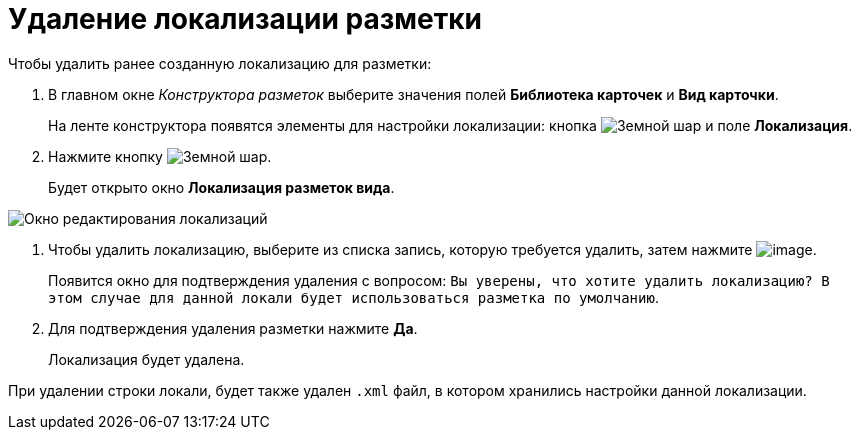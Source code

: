 = Удаление локализации разметки

Чтобы удалить ранее созданную локализацию для разметки:

. В главном окне _Конструктора разметок_ выберите значения полей *Библиотека карточек* и *Вид карточки*.
+
На ленте конструктора появятся элементы для настройки локализации: кнопка image:buttons/globe.png[Земной шар] и поле *Локализация*.
. Нажмите кнопку image:buttons/globe.png[Земной шар].
+
Будет открыто окно *Локализация разметок вида*.

image::lay_Locale_delete.png[Окно редактирования локализаций]
. Чтобы удалить локализацию, выберите из списка запись, которую требуется удалить, затем нажмите image:buttons/lay_delete_red_x.png[image].
+
Появится окно для подтверждения удаления с вопросом: `Вы уверены, что хотите удалить локализацию? В этом случае для данной локали будет использоваться разметка по умолчанию`.
+
. Для подтверждения удаления разметки нажмите *Да*.
+
Локализация будет удалена.

При удалении строки локали, будет также удален `.xml` файл, в котором хранились настройки данной локализации.
